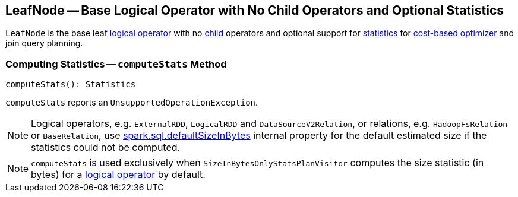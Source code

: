 == [[LeafNode]] LeafNode -- Base Logical Operator with No Child Operators and Optional Statistics

`LeafNode` is the base leaf link:spark-sql-LogicalPlan.adoc[logical operator] with no link:spark-sql-catalyst-TreeNode.adoc#children[child] operators and optional support for <<computeStats, statistics>> for link:spark-sql-cost-based-optimization.adoc[cost-based optimizer] and join query planning.

=== [[computeStats]] Computing Statistics -- `computeStats` Method

[source, scala]
----
computeStats(): Statistics
----

`computeStats` reports an `UnsupportedOperationException`.

NOTE: Logical operators, e.g. `ExternalRDD`, `LogicalRDD` and `DataSourceV2Relation`, or relations, e.g. `HadoopFsRelation` or `BaseRelation`, use link:spark-sql-SQLConf.adoc#spark.sql.defaultSizeInBytes[spark.sql.defaultSizeInBytes] internal property for the default estimated size if the statistics could not be computed.

NOTE: `computeStats` is used exclusively when `SizeInBytesOnlyStatsPlanVisitor` computes the size statistic (in bytes) for a link:spark-sql-LogicalPlan.adoc[logical operator] by default.
